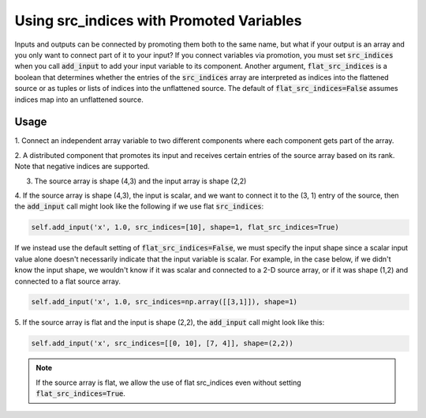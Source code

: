 *****************************************
Using src_indices with Promoted Variables
*****************************************

Inputs and outputs can be connected by promoting them both to the same name, but what
if your output is an array and you only want to connect part of it to your
input?  If you connect variables via promotion, you must set :code:`src_indices` when
you call :code:`add_input` to add your input variable to its component.  Another
argument, :code:`flat_src_indices` is a boolean that determines whether the entries
of the :code:`src_indices` array are interpreted as indices into the flattened source
or as tuples or lists of indices into the unflattened source.  The default
of :code:`flat_src_indices=False` assumes indices map into an unflattened source.

Usage
-----

1. Connect an independent array variable to two different components where
each component gets part of the array.

.. embed-test:: openmdao.core.tests.test_group.TestGroup.test_promote_src_indices

2. A distributed component that promotes its input and receives certain
entries of the source array based on its rank.  Note that negative indices are
supported.

.. embed-test:: openmdao.core.tests.test_distribcomp.TestGroupMPI.test_promote_distrib

3. The source array is shape (4,3) and the input array is shape (2,2)

.. embed-test:: openmdao.core.tests.test_group.TestGroup.test_promote_src_indices_nonflat

4. If the source array is shape (4,3), the input is scalar, and we want to
connect it to the (3, 1) entry of the source, then the :code:`add_input`
call might look like the following if we use flat :code:`src_indices`:

.. code::

    self.add_input('x', 1.0, src_indices=[10], shape=1, flat_src_indices=True)


If we instead use the default setting of :code:`flat_src_indices=False`, we must specify
the input shape since a scalar input value alone doesn't necessarily indicate that
the input variable is scalar.  For example, in the case below, if we didn't know the
input shape, we wouldn't know if it was scalar and connected to a 2-D source
array, or if it was shape (1,2) and connected to a flat source array.

.. code::

    self.add_input('x', 1.0, src_indices=np.array([[3,1]]), shape=1)

5.  If the source array is flat and the input is shape (2,2), the :code:`add_input`
call might look like this:

.. code::

    self.add_input('x', src_indices=[[0, 10], [7, 4]], shape=(2,2))


.. note::

    If the source array is flat, we allow the use of flat src_indices even
    without setting :code:`flat_src_indices=True`.
